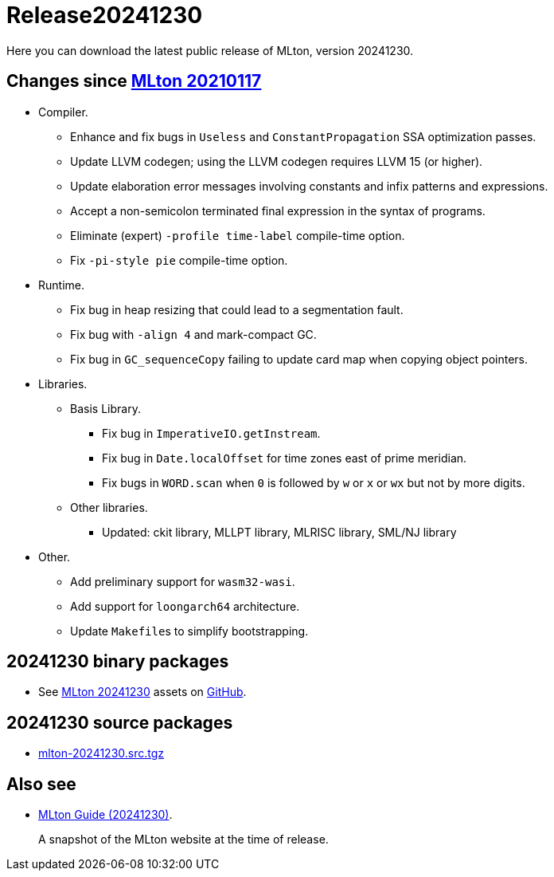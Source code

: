 = Release20241230

Here you can download the latest public release of MLton, version 20241230.

== Changes since <<Release20210117#,MLton 20210117>>

* Compiler.
  ** Enhance and fix bugs in `Useless` and `ConstantPropagation` SSA
  optimization passes.
  ** Update LLVM codegen; using the LLVM codegen requires LLVM 15 (or
  higher).
  ** Update elaboration error messages involving constants and infix
  patterns and expressions.
  ** Accept a non-semicolon terminated final expression in the syntax
  of programs.
  ** Eliminate (expert) `-profile time-label` compile-time option.
  ** Fix `-pi-style pie` compile-time option.
* Runtime.
  ** Fix bug in heap resizing that could lead to a segmentation fault.
  ** Fix bug with `-align 4` and mark-compact GC.
  ** Fix bug in `GC_sequenceCopy` failing to update card map when
  copying object pointers.
* Libraries.
  ** Basis Library.
     *** Fix bug in `ImperativeIO.getInstream`.
     *** Fix bug in `Date.localOffset` for time zones east of prime
     meridian.
     *** Fix bugs in `WORD.scan` when `0` is followed by `w` or `x` or
    `wx` but not by more digits.
  ** Other libraries.
    *** Updated: ckit library, MLLPT library, MLRISC library, SML/NJ library
* Other.
  ** Add preliminary support for `wasm32-wasi`.
  ** Add support for `loongarch64` architecture.
  ** Update ``Makefile``s to simplify bootstrapping.

== 20241230 binary packages

 * See https://github.com/MLton/mlton/releases/tag/on-20241230-release[MLton 20241230] assets on https://github.com[GitHub].

== 20241230 source packages

 * https://github.com/MLton/mlton/releases/download/on-20241230-release/mlton-20241230.src.tgz[mlton-20241230.src.tgz]

== Also see

* http://www.mlton.org/guide/20241230/[MLton Guide (20241230)].
+
A snapshot of the MLton website at the time of release.
